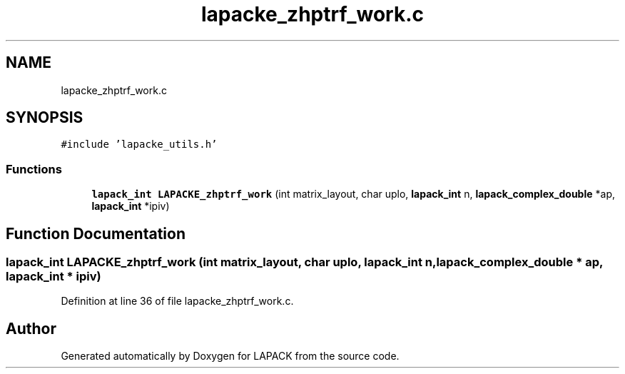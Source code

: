 .TH "lapacke_zhptrf_work.c" 3 "Tue Nov 14 2017" "Version 3.8.0" "LAPACK" \" -*- nroff -*-
.ad l
.nh
.SH NAME
lapacke_zhptrf_work.c
.SH SYNOPSIS
.br
.PP
\fC#include 'lapacke_utils\&.h'\fP
.br

.SS "Functions"

.in +1c
.ti -1c
.RI "\fBlapack_int\fP \fBLAPACKE_zhptrf_work\fP (int matrix_layout, char uplo, \fBlapack_int\fP n, \fBlapack_complex_double\fP *ap, \fBlapack_int\fP *ipiv)"
.br
.in -1c
.SH "Function Documentation"
.PP 
.SS "\fBlapack_int\fP LAPACKE_zhptrf_work (int matrix_layout, char uplo, \fBlapack_int\fP n, \fBlapack_complex_double\fP * ap, \fBlapack_int\fP * ipiv)"

.PP
Definition at line 36 of file lapacke_zhptrf_work\&.c\&.
.SH "Author"
.PP 
Generated automatically by Doxygen for LAPACK from the source code\&.
